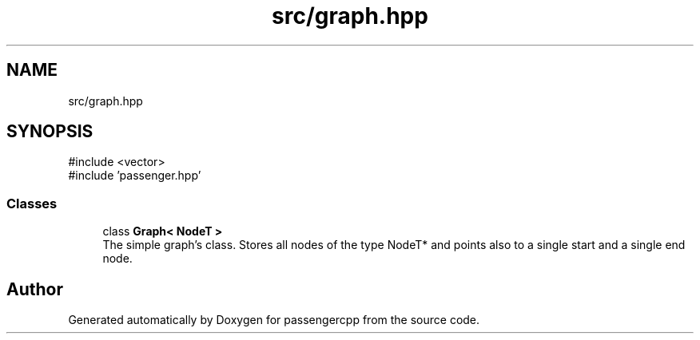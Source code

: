 .TH "src/graph.hpp" 3 "Version 0.1.0" "passengercpp" \" -*- nroff -*-
.ad l
.nh
.SH NAME
src/graph.hpp
.SH SYNOPSIS
.br
.PP
\fR#include <vector>\fP
.br
\fR#include 'passenger\&.hpp'\fP
.br

.SS "Classes"

.in +1c
.ti -1c
.RI "class \fBGraph< NodeT >\fP"
.br
.RI "The simple graph's class\&. Stores all nodes of the type \fRNodeT*\fP and points also to a single start and a single end node\&. "
.in -1c
.SH "Author"
.PP 
Generated automatically by Doxygen for passengercpp from the source code\&.
